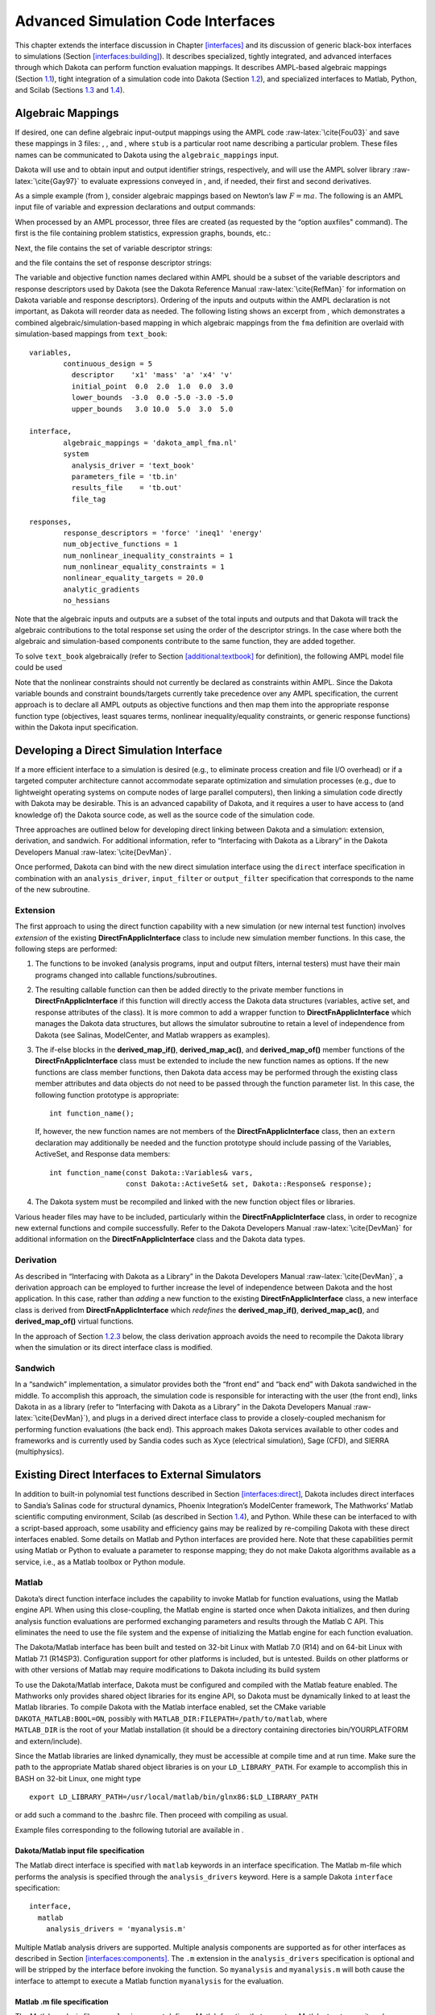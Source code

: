 .. _advint:

Advanced Simulation Code Interfaces
===================================

This chapter extends the interface discussion in
Chapter `[interfaces] <#interfaces>`__ and its discussion of generic
black-box interfaces to simulations
(Section `[interfaces:building] <#interfaces:building>`__). It describes
specialized, tightly integrated, and advanced interfaces through which
Dakota can perform function evaluation mappings. It describes AMPL-based
algebraic mappings (Section `1.1 <#advint:algebraic>`__), tight
integration of a simulation code into Dakota
(Section `1.2 <#advint:direct>`__), and specialized interfaces to
Matlab, Python, and Scilab (Sections `1.3 <#advint:existingdirect>`__
and `1.4 <#advint:scilab>`__).

.. _`advint:algebraic`:

Algebraic Mappings
------------------

If desired, one can define algebraic input-output mappings using the
AMPL code :raw-latex:`\cite{Fou03}` and save these mappings in 3 files:
, , and , where ``stub`` is a particular root name describing a
particular problem. These files names can be communicated to Dakota
using the ``algebraic_mappings`` input.

Dakota will use and to obtain input and output identifier strings,
respectively, and will use the AMPL solver
library :raw-latex:`\cite{Gay97}` to evaluate expressions conveyed in ,
and, if needed, their first and second derivatives.

As a simple example (from ), consider algebraic mappings based on
Newton’s law :math:`F = m a`. The following is an AMPL input file of
variable and expression declarations and output commands:

.. container:: center

   .. container:: bigbox

      .. container:: small

When processed by an AMPL processor, three files are created (as
requested by the “option auxfiles" command). The first is the file
containing problem statistics, expression graphs, bounds, etc.:

.. container:: center

   .. container:: bigbox

      .. container:: small

Next, the file contains the set of variable descriptor strings:

.. container:: center

   .. container:: bigbox

      .. container:: small

and the file contains the set of response descriptor strings:

.. container:: center

   .. container:: bigbox

      .. container:: small

The variable and objective function names declared within AMPL should be
a subset of the variable descriptors and response descriptors used by
Dakota (see the Dakota Reference Manual :raw-latex:`\cite{RefMan}` for
information on Dakota variable and response descriptors). Ordering of
the inputs and outputs within the AMPL declaration is not important, as
Dakota will reorder data as needed. The following listing shows an
excerpt from , which demonstrates a combined algebraic/simulation-based
mapping in which algebraic mappings from the ``fma`` definition are
overlaid with simulation-based mappings from ``text_book``:

.. container:: center

   .. container:: bigbox

      .. container:: small

         ::

            variables,
                    continuous_design = 5
                      descriptor    'x1' 'mass' 'a' 'x4' 'v'
                      initial_point  0.0  2.0  1.0  0.0  3.0
                      lower_bounds  -3.0  0.0 -5.0 -3.0 -5.0
                      upper_bounds   3.0 10.0  5.0  3.0  5.0

            interface,
                    algebraic_mappings = 'dakota_ampl_fma.nl'
                    system
                      analysis_driver = 'text_book'
                      parameters_file = 'tb.in'
                      results_file    = 'tb.out'
                      file_tag

            responses,
                    response_descriptors = 'force' 'ineq1' 'energy'
                    num_objective_functions = 1
                    num_nonlinear_inequality_constraints = 1
                    num_nonlinear_equality_constraints = 1
                    nonlinear_equality_targets = 20.0
                    analytic_gradients
                    no_hessians

Note that the algebraic inputs and outputs are a subset of the total
inputs and outputs and that Dakota will track the algebraic
contributions to the total response set using the order of the
descriptor strings. In the case where both the algebraic and
simulation-based components contribute to the same function, they are
added together.

To solve ``text_book`` algebraically (refer to
Section `[additional:textbook] <#additional:textbook>`__ for
definition), the following AMPL model file could be used

.. container:: center

   .. container:: bigbox

      .. container:: small

Note that the nonlinear constraints should not currently be declared as
constraints within AMPL. Since the Dakota variable bounds and constraint
bounds/targets currently take precedence over any AMPL specification,
the current approach is to declare all AMPL outputs as objective
functions and then map them into the appropriate response function type
(objectives, least squares terms, nonlinear inequality/equality
constraints, or generic response functions) within the Dakota input
specification.

.. _`advint:direct`:

Developing a Direct Simulation Interface
----------------------------------------

If a more efficient interface to a simulation is desired (e.g., to
eliminate process creation and file I/O overhead) or if a targeted
computer architecture cannot accommodate separate optimization and
simulation processes (e.g., due to lightweight operating systems on
compute nodes of large parallel computers), then linking a simulation
code directly with Dakota may be desirable. This is an advanced
capability of Dakota, and it requires a user to have access to (and
knowledge of) the Dakota source code, as well as the source code of the
simulation code.

Three approaches are outlined below for developing direct linking
between Dakota and a simulation: extension, derivation, and sandwich.
For additional information, refer to “Interfacing with Dakota as a
Library” in the Dakota Developers Manual :raw-latex:`\cite{DevMan}`.

Once performed, Dakota can bind with the new direct simulation interface
using the ``direct`` interface specification in combination with an
``analysis_driver``, ``input_filter`` or ``output_filter`` specification
that corresponds to the name of the new subroutine.

.. _`advint:direct:extension`:

Extension
~~~~~~~~~

The first approach to using the direct function capability with a new
simulation (or new internal test function) involves *extension* of the
existing **DirectFnApplicInterface** class to include new simulation
member functions. In this case, the following steps are performed:

#. The functions to be invoked (analysis programs, input and output
   filters, internal testers) must have their main programs changed into
   callable functions/subroutines.

#. The resulting callable function can then be added directly to the
   private member functions in **DirectFnApplicInterface** if this
   function will directly access the Dakota data structures (variables,
   active set, and response attributes of the class). It is more common
   to add a wrapper function to **DirectFnApplicInterface** which
   manages the Dakota data structures, but allows the simulator
   subroutine to retain a level of independence from Dakota (see
   Salinas, ModelCenter, and Matlab wrappers as examples).

#. The if-else blocks in the **derived_map_if()**, **derived_map_ac()**,
   and **derived_map_of()** member functions of the
   **DirectFnApplicInterface** class must be extended to include the new
   function names as options. If the new functions are class member
   functions, then Dakota data access may be performed through the
   existing class member attributes and data objects do not need to be
   passed through the function parameter list. In this case, the
   following function prototype is appropriate:

   .. container:: small

      ::

             int function_name();

   If, however, the new function names are not members of the
   **DirectFnApplicInterface** class, then an ``extern`` declaration may
   additionally be needed and the function prototype should include
   passing of the Variables, ActiveSet, and Response data members:

   .. container:: small

      ::

             int function_name(const Dakota::Variables& vars,
                               const Dakota::ActiveSet& set, Dakota::Response& response);

#. The Dakota system must be recompiled and linked with the new function
   object files or libraries.

Various header files may have to be included, particularly within the
**DirectFnApplicInterface** class, in order to recognize new external
functions and compile successfully. Refer to the Dakota Developers
Manual :raw-latex:`\cite{DevMan}` for additional information on the
**DirectFnApplicInterface** class and the Dakota data types.

.. _`advint:direct:derivation`:

Derivation
~~~~~~~~~~

As described in “Interfacing with Dakota as a Library” in the Dakota
Developers Manual :raw-latex:`\cite{DevMan}`, a derivation approach can
be employed to further increase the level of independence between Dakota
and the host application. In this case, rather than *adding* a new
function to the existing **DirectFnApplicInterface** class, a new
interface class is derived from **DirectFnApplicInterface** which
*redefines* the **derived_map_if()**, **derived_map_ac()**, and
**derived_map_of()** virtual functions.

In the approach of Section `1.2.3 <#advint:direct:sandwich>`__ below,
the class derivation approach avoids the need to recompile the Dakota
library when the simulation or its direct interface class is modified.

.. _`advint:direct:sandwich`:

Sandwich
~~~~~~~~

In a “sandwich” implementation, a simulator provides both the “front
end” and “back end” with Dakota sandwiched in the middle. To accomplish
this approach, the simulation code is responsible for interacting with
the user (the front end), links Dakota in as a library (refer to
“Interfacing with Dakota as a Library” in the Dakota Developers
Manual :raw-latex:`\cite{DevMan}`), and plugs in a derived direct
interface class to provide a closely-coupled mechanism for performing
function evaluations (the back end). This approach makes Dakota services
available to other codes and frameworks and is currently used by Sandia
codes such as Xyce (electrical simulation), Sage (CFD), and SIERRA
(multiphysics).

.. _`advint:existingdirect`:

Existing Direct Interfaces to External Simulators
-------------------------------------------------

In addition to built-in polynomial test functions described in
Section `[interfaces:direct] <#interfaces:direct>`__, Dakota includes
direct interfaces to Sandia’s Salinas code for structural dynamics,
Phoenix Integration’s ModelCenter framework, The Mathworks’ Matlab
scientific computing environment, Scilab (as described in
Section `1.4 <#advint:scilab>`__), and Python. While these can be
interfaced to with a script-based approach, some usability and
efficiency gains may be realized by re-compiling Dakota with these
direct interfaces enabled. Some details on Matlab and Python interfaces
are provided here. Note that these capabilities permit using Matlab or
Python to evaluate a parameter to response mapping; they do not make
Dakota algorithms available as a service, i.e., as a Matlab toolbox or
Python module.

.. _`advint:existingdirect:matlab`:

Matlab
~~~~~~

Dakota’s direct function interface includes the capability to invoke
Matlab for function evaluations, using the Matlab engine API. When using
this close-coupling, the Matlab engine is started once when Dakota
initializes, and then during analysis function evaluations are performed
exchanging parameters and results through the Matlab C API. This
eliminates the need to use the file system and the expense of
initializing the Matlab engine for each function evaluation.

The Dakota/Matlab interface has been built and tested on 32-bit Linux
with Matlab 7.0 (R14) and on 64-bit Linux with Matlab 7.1 (R14SP3).
Configuration support for other platforms is included, but is untested.
Builds on other platforms or with other versions of Matlab may require
modifications to Dakota including its build system

| To use the Dakota/Matlab interface, Dakota must be configured and
  compiled with the Matlab feature enabled. The Mathworks only provides
  shared object libraries for its engine API, so Dakota must be
  dynamically linked to at least the Matlab libraries. To compile Dakota
  with the Matlab interface enabled, set the CMake variable
  ``DAKOTA_MATLAB:BOOL=ON``, possibly with
  ``MATLAB_DIR:FILEPATH=/path/to/matlab``, where
| ``MATLAB_DIR`` is the root of your Matlab installation (it should be a
  directory containing directories bin/YOURPLATFORM and extern/include).

Since the Matlab libraries are linked dynamically, they must be
accessible at compile time and at run time. Make sure the path to the
appropriate Matlab shared object libraries is on your
``LD_LIBRARY_PATH``. For example to accomplish this in BASH on 32-bit
Linux, one might type

::

   export LD_LIBRARY_PATH=/usr/local/matlab/bin/glnx86:$LD_LIBRARY_PATH

or add such a command to the .bashrc file. Then proceed with compiling
as usual.

Example files corresponding to the following tutorial are available in .

Dakota/Matlab input file specification
^^^^^^^^^^^^^^^^^^^^^^^^^^^^^^^^^^^^^^

The Matlab direct interface is specified with ``matlab`` keywords in an
interface specification. The Matlab m-file which performs the analysis
is specified through the ``analysis_drivers`` keyword. Here is a sample
Dakota ``interface`` specification:

.. container:: small

   ::

        interface,
          matlab
            analysis_drivers = 'myanalysis.m'

Multiple Matlab analysis drivers are supported. Multiple analysis
components are supported as for other interfaces as described in
Section `[interfaces:components] <#interfaces:components>`__. The ``.m``
extension in the ``analysis_drivers`` specification is optional and will
be stripped by the interface before invoking the function. So
``myanalysis`` and ``myanalysis.m`` will both cause the interface to
attempt to execute a Matlab function ``myanalysis`` for the evaluation.

Matlab .m file specification
^^^^^^^^^^^^^^^^^^^^^^^^^^^^

The Matlab analysis file ``myanalysis.m`` must define a Matlab function
that accepts a Matlab structure as its sole argument and returns the
same structure in a variable called ``Dakota``. A manual execution of
the call to the analysis in Matlab should therefore look like:

.. container:: small

   ::

        >> Dakota = myanalysis(Dakota)

Note that the structure named Dakota will be pushed into the Matlab
workspace before the analysis function is called. The structure passed
from Dakota to the analysis m-function contains essentially the same
information that would be passed to a Dakota direct function included in
``DirectApplicInterface.C``, with fields shown in
Figure `[advint:figure:matlabparams] <#advint:figure:matlabparams>`__.

.. container:: bigbox

   .. container:: small

      ::

         Dakota.
           numFns              number of functions (responses, constraints)
           numVars             total number of variables
           numACV              number active continuous variables
           numADIV             number active discrete integer variables
           numADRV             number active discrete real variables
           numDerivVars        number of derivative variables specified in directFnDVV
           xC                  continuous variable values ([1 x numACV]) 
           xDI                 discrete integer variable values ([1 x numADIV])
           xDR                 discrete real variable values ([1 x numADRV])
           xCLabels            continuous var labels (cell array of numACV strings)
           xDILabels           discrete integer var labels (cell array of numADIV strings)
           xDRLabels           discrete real var labels (cell array of numADIV strings)
           directFnASV         active set vector ([1 x numFns])
           directFnDVV         derivative variables vector ([1 x numDerivVars])
           fnFlag              nonzero if function values requested
           gradFlag            nonzero if gradients requested
           hessFlag            nonzero if hessians requested
           currEvalId          current evaluation ID

The structure ``Dakota`` returned from the analysis must contain a
subset of the fields shown in
Figure `[advint:figure:matlabresponse] <#advint:figure:matlabresponse>`__.
It may contain additional fields and in fact is permitted to be the
structure passed in, augmented with any required outputs.

.. container:: bigbox

   .. container:: small

      ::

         Dakota.
           fnVals      ([1 x numFns], required if function values requested)
           fnGrads     ([numFns x numDerivVars], required if gradients  requested)
           fnHessians  ([numFns x numDerivVars x numDerivVars], 
                        required if hessians requested)
           fnLabels    (cell array of numFns strings, optional)
           failure     (optional: zero indicates success, nonzero failure

An example Matlab analysis driver ``rosenbrock.m`` for the Rosenbrock
function is shown in Figure
 `[advint:figure:matlabrosen] <#advint:figure:matlabrosen>`__.

.. container:: bigbox

   .. container:: tiny

      ::

         function Dakota = rosenbrock(Dakota)

           Dakota.failure = 0;

           if ( Dakota.numVars ~= 2 | Dakota.numADV | ...
               ( ~isempty( find(Dakota.directFnASM(2,:)) | ...
               find(Dakota.directFnASM(3,:)) ) & Dakota.numDerivVars ~= 2 ) )
             
             sprintf('Error: Bad number of variables in rosenbrock.m fn.\n');
             Dakota.failure = 1;

           elseif (Dakota.numFns > 2) 
           
             % 1 fn -> opt, 2 fns -> least sq
             sprintf('Error: Bad number of functions in rosenbrock.m fn.\n');
             Dakota.failure = 1;

           else
          
             if Dakota.numFns > 1 
               least_sq_flag = true;
             else
               least_sq_flag = false;
             end

             f0 = Dakota.xC(2)-Dakota.xC(1)*Dakota.xC(1);
             f1 = 1.-Dakota.xC(1);
           
             % **** f:
             if (least_sq_flag) 
               if Dakota.directFnASM(1,1)
                 Dakota.fnVals(1) = 10*f0;
               end
               if Dakota.directFnASM(1,2)
                 Dakota.fnVals(2) = f1;
               end
             else
               if Dakota.directFnASM(1,1)
                 Dakota.fnVals(1) = 100.*f0*f0+f1*f1;
               end
             end
           
             % **** df/dx:
             if (least_sq_flag)
               if Dakota.directFnASM(2,1)
                 Dakota.fnGrads(1,1) = -20.*Dakota.xC(1);
                 Dakota.fnGrads(1,2) =  10.;
               end
               if Dakota.directFnASM(2,2)
                 Dakota.fnGrads(2,1) = -1.;
                 Dakota.fnGrads(2,2) =  0.;
               end
           
             else 
           
               if Dakota.directFnASM(2,1)
                 Dakota.fnGrads(1,1) = -400.*f0*Dakota.xC(1) - 2.*f1;
                 Dakota.fnGrads(1,2) =  200.*f0;
               end
               
             end

             % **** d^2f/dx^2:
             if (least_sq_flag)
              
               if Dakota.directFnASM(3,1)
                 Dakota.fnHessians(1,1,1) = -20.;
                 Dakota.fnHessians(1,1,2) = 0.;
                 Dakota.fnHessians(1,2,1) = 0.;
                 Dakota.fnHessians(1,2,2) = 0.;
               end
               if Dakota.directFnASM(3,2)
                 Dakota.fnHessians(2,1:2,1:2) = 0.;
               end
               
             else
             
               if Dakota.directFnASM(3,1) 
                 fx = Dakota.xC(2) - 3.*Dakota.xC(1)*Dakota.xC(1);
                 Dakota.fnHessians(1,1,1) = -400.*fx + 2.0;
                 Dakota.fnHessians(1,1,2) = -400.*Dakota.xC(1); 
                 Dakota.fnHessians(1,2,1) = -400.*Dakota.xC(1);
                 Dakota.fnHessians(1,2,2) =  200.;
               end
             
             end
           
             Dakota.fnLabels = {'f1'};
            
           end

.. _`advint:existingdirect:python`:

Python
~~~~~~

Dakota’s Python direct interface has been tested on Linux with Python 2
and 3. When enabled, it allows Dakota to make function evaluation calls
directly to an analysis function in a user-provided Python module. Data
may flow between Dakota and Python either in multiply-subscripted lists
or NumPy arrays.

| The Python direct interface must be enabled when compiling Dakota. Set
  the CMake variable
| ``DAKOTA_PYTHON:BOOL=ON``, and optionally
  ``DAKOTA_PYTHON_NUMPY:BOOL=ON`` (default is ON) to use Dakota’s NumPy
  array interface (requires NumPy installation providing arrayobject.h).
  If NumPy is not enabled, Dakota will use multiply-subscripted lists
  for data flow.

An example of using the Python direct interface with both lists and
arrays is included in . The Python direct driver is selected with, for
example,

::

     interface,
       python
         # numpy
         analysis_drivers = 'python_module:analysis_function'

where ``python_module`` denotes the module (file ) Dakota will attempt
to import into the Python environment and ``analysis_function`` denotes
the function to call when evaluating a parameter set. If the Python
module is not in the directory from which Dakota is started, setting the
``PYTHONPATH`` environment variable to include its location can help the
Python engine find it. The optional ``numpy`` keyword indicates Dakota
will communicate with the Python analysis function using numarray data
structures instead of the default lists.

Whether using the list or array interface, data from Dakota is passed
(via kwargs) into the user function in a dictionary containing the
entries shown in Table `1.1 <#advint:table:pythonparams>`__. The
``analysis_function`` must return a dictionary containing the data
specified by the active set vector with fields “fns”, “fnGrads”, and
“fnHessians”, corresponding to function values, gradients, and Hessians,
respectively. The function may optionally include a failure code in
“failure” (zero indicates success, nonzero failure) and function labels
in “fnLabels”. See the linked interfaces example referenced above for
more details.

.. container::
   :name: advint:table:pythonparams

   .. table:: Data dictionary passed to Python direct interface.

      +---------------------+-----------------------------------------------+
      | **Entry Name**      | **Description**                               |
      +=====================+===============================================+
      | functions           | number of functions (responses, constraints)  |
      +---------------------+-----------------------------------------------+
      | variables           | total number of variables                     |
      +---------------------+-----------------------------------------------+
      | cv                  | list/array of continuous variable values      |
      +---------------------+-----------------------------------------------+
      | div                 | list/array of discrete integer variable       |
      |                     | values                                        |
      +---------------------+-----------------------------------------------+
      | dsv                 | list of discrete string variable values       |
      |                     | (NumPy not supported)                         |
      +---------------------+-----------------------------------------------+
      | drv                 | list/array of discrete real variable values   |
      +---------------------+-----------------------------------------------+
      | av                  | single list/array of all numeric variable     |
      |                     | values (omits string variables)               |
      +---------------------+-----------------------------------------------+
      | cv_labels           | continuous variable labels                    |
      +---------------------+-----------------------------------------------+
      | div_labels          | discrete integer variable labels              |
      +---------------------+-----------------------------------------------+
      | dsv_labels          | discrete string variable labels               |
      +---------------------+-----------------------------------------------+
      | drv_labels          | discrete real variable labels                 |
      +---------------------+-----------------------------------------------+
      | av_labels           | all numeric variable labels                   |
      +---------------------+-----------------------------------------------+
      | asv                 | active set vector                             |
      +---------------------+-----------------------------------------------+
      | dvv                 | derivative variables vector                   |
      +---------------------+-----------------------------------------------+
      | analysis_components | list of analysis components as strings        |
      +---------------------+-----------------------------------------------+
      | currEvalId          | current evaluation ID number                  |
      +---------------------+-----------------------------------------------+

.. _`advint:scilab`:

Scilab Script and Direct Interfaces
-----------------------------------

Scilab is open source computation software which can be used to perform
function evaluations during Dakota studies, for example to calculate the
objective function in optimization. Dakota includes three Scilab
interface variants: scripted, linked, and compiled. In each mode, Dakota
calls Scilab to perform a function evaluation and then retrieves the
Scilab results. Dakota’s Scilab interface was contributed in 2011 by
Yann Collette and Yann Chapalain. The Dakota/Scilab interface variants
are described next.

Scilab Script Interface
~~~~~~~~~~~~~~~~~~~~~~~

Dakota distributions include a directory which demonstrates script-based
interfacing to Scilab. The ``Rosenbrock`` subdirectory contains four
notable files:

-  (the Dakota input file),

-  (the Scilab computation code),

-  (the analysis driver), and

-  (Scilab script).

The file specifies the Dakota study to perform. The interface type is
external (``fork``) and the shell script is the analysis driver used to
perform function evaluations.

The Scilab file accepts variable values and computes the objective,
gradient, and Hessian values of the Rosenbrock function as requested by
Dakota.

The is a short shell driver script, like that described in
Section `[interfaces:building] <#interfaces:building>`__, that Dakota
executes to perform each function evaluation. Dakota passes the names of
the parameters and results files to this script as ``$argv[1]`` and
``$argv[2]``, respectively. The is divided into three parts:
pre-processing, analysis, and post-processing.

In the analysis portion, the uses to extract the current variable values
from the input parameters file (``$argv[1]``) and communicate them to
the computation code in . The resulting objective function is
transmitted to Dakota via the output result file (``$argv[1]``), and the
driver script cleans up any temporary files.

The directory also includes PID and FemTRUSS examples, which are run in
a similar way.

Scilab Linked Interface
~~~~~~~~~~~~~~~~~~~~~~~

The Dakota/Scilab linked interface allows Dakota to communicate directly
with Scilab through in-memory data structures, typically resulting in
faster communication, as it does not rely on files or pipes. In this
mode, Dakota publishes a data structure into the Scilab workspace, and
then invokes the specified Scilab analysis_driver directly. In Scilab,
this structure is an mlist
(http://help.scilab.org/docs/5.3.2/en_US/mlist.html), with the same
fields as in the Matlab
interface `[advint:figure:matlabparams] <#advint:figure:matlabparams>`__,
with the addition of a field ``dakota_type``, which is used to validate
the names of fields in the data structure.

The linked interface is implemented in source files
``src/ScilabInterface.[CH]`` directory, and must be enabled at compile
time when building Dakota from source by setting
``DAKOTA_SCILAB:BOOL=ON``, and setting appropriate environment variables
at compile and run time as described in in . This directory also
contains examples for the Rosenbrock and PID problems.

A few things to note about these examples:

#. There is no shell driver script

#. The Dakota input file specifies the interface as ’scilab’, indicating
   a direct, internal interface to Scilab using the Dakota data
   structure described above:

   .. container:: small

      ::

         interface,
           scilab
             analysis_driver = 'rosenbrock.sci'

Scilab Compiled Interface
~~~~~~~~~~~~~~~~~~~~~~~~~

| In “compiled interface” mode, the Dakota analysis driver is a
  lightweight shim, which communicates with the running application code
  such as Scilab via named pipes. It is similar to that for Matlab in ,
  whose README is likely instructive. An example of a Scilab compiled
  interface is included in
| .

As with the other Scilab examples, there are computation code and Dakota
input files. Note the difference in the Dakota input file , where the
analysis driver starts the dakscilab shim program and always evaluates
functions, gradients, and Hessians.

.. container:: small

   ::

      interface,
        fork
          analysis_driver = '../dakscilab -d -fp "exec fp.sci" -fpp "exec fpp.sci"'
          parameters_file = 'r.in'
          results_file = 'r.out'
          deactivate active_set_vector

The dakscilab executable results from compiling and has the following
behavior and options. The driver dakscilab launches a server. This
server then facilitates communication between Dakota and Scilab via
named pipes communication. The user can also use the first named pipe
(``${DAKSCILAB_PIPE}1``) to communicate with the server:

.. container:: small

   ::

          echo dbg scilab_script.sce > ${DAKSCILAB_PIPE}1
          echo quit > ${DAKSCILAB_PIPE}1

The first command, with the keyword ’dbg’, launches the script for
evaluation in Scilab. It permits to give instructions to Scilab. The
second command ’quit’ stops the server.

The dakscilab shim supports the following options for the driver call:

#. -s to start the server

#. -si to run an init script

#. -sf to run a final script

#. -f -fp -fpp to specify names of objective function, gradient and
   hessian, then load them.

For the included PID example, the driver call is

.. container:: small

   ::

          analysis_driver = '../dakscilab -d -si "exec init_test_automatic.sce;"
                           -sf "exec visualize_solution.sce;" -f "exec f_pid.sci"'

Here there is an initialization script () which is launched before the
main computation. It initializes a specific Scilab module called xcos. A
finalization script to visualize the xcos solution is also specified ().
Finally, the objective function is given with the computation code
called .
